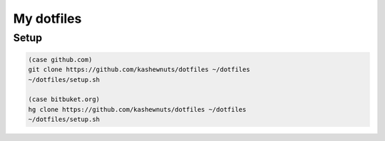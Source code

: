 My dotfiles
===========

Setup
-----


.. code-block:: bash

    (case github.com)
    git clone https://github.com/kashewnuts/dotfiles ~/dotfiles
    ~/dotfiles/setup.sh

    (case bitbuket.org)
    hg clone https://github.com/kashewnuts/dotfiles ~/dotfiles
    ~/dotfiles/setup.sh
